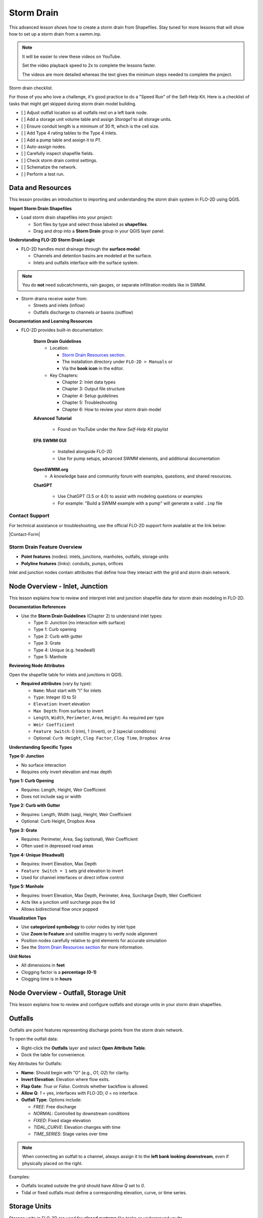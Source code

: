 Storm Drain
========================

This advanced lesson shows how to create a storm drain from Shapefiles.  Stay tuned for more lessons that will
show how to set up a storm drain from a swmm.inp.

.. Note:: It will be easier to view these videos on YouTube.

   Set the video playback speed to 2x to complete the lessons faster.

   The videos are more detailed whereas the text gives the minimum steps needed
   to complete the project.

Storm drain checklist.

For those of you who love a challenge, it's good practice to do a "Speed Run" of the Self-Help
Kit.  Here is a checklist of tasks that might get skipped during storm drain model building.

- [ ] Adjust outfall location so all outfalls rest on a left bank node.
- [ ] Add a storage unit volume table and assign `Storage1` to all storage units.
- [ ] Ensure conduit length is a minimum of 30 ft, which is the cell size.
- [ ] Add Type 4 rating tables to the Type 4 inlets.
- [ ] Add a pump table and assign it to `P1`.
- [ ] Auto-assign nodes.
- [ ] Carefully inspect shapefile fields.
- [ ] Check storm drain control settings.
- [ ] Schematize the network.
- [ ] Perform a test run.

Data and Resources
--------------------

.. raw:: html

   <iframe width="560" height="315" src="https://www.youtube.com/embed/YGHUA2fgIFA?si=hJIfJgNR7BOciJuL"
   title="YouTube video player" frameborder="0" allow="accelerometer; autoplay; clipboard-write; encrypted-media;
   gyroscope; picture-in-picture; web-share" referrerpolicy="strict-origin-when-cross-origin" allowfullscreen></iframe>


This lesson provides an introduction to importing and understanding the storm drain system in FLO-2D using QGIS.

**Import Storm Drain Shapefiles**

- Load storm drain shapefiles into your project:

  - Sort files by type and select those labeled as **shapefiles**.
  - Drag and drop into a **Storm Drain** group in your QGIS layer panel.

**Understanding FLO-2D Storm Drain Logic**

- FLO-2D handles most drainage through the **surface model**:

  - Channels and detention basins are modeled at the surface.
  - Inlets and outfalls interface with the surface system.

.. note::
   You do **not** need subcatchments, rain gauges, or separate infiltration models like in SWMM.

- Storm drains receive water from:

  - Streets and inlets (inflow)
  - Outfalls discharge to channels or basins (outflow)

**Documentation and Learning Resources**

- FLO-2D provides built-in documentation:

    **Storm Drain Guidelines**
      - Location:

        - `Storm Drain Resources section <https://flo-2dkaren.github.io/FLO-2D-Docs/Build25/flo-2d_plugin/user_manual/widgets/storm-drain-editor/index.html#storm-drain-resources>`_.
        - The installation directory under ``FLO-2D > Manuals`` or
        - Via the **book icon** in the editor.

      - Key Chapters:

        - Chapter 2: Inlet data types
        - Chapter 3: Output file structure
        - Chapter 4: Setup guidelines
        - Chapter 5: Troubleshooting
        - Chapter 6: How to review your storm drain model


    **Advanced Tutorial**

       - Found on YouTube under the *New Self-Help Kit* playlist

    **EPA SWMM GUI**

       - Installed alongside FLO-2D
       - Use for pump setups, advanced SWMM elements, and additional documentation

    **OpenSWMM.org**
       - A knowledge base and community forum with examples, questions, and shared resources.

    **ChatGPT**

       - Use ChatGPT (3.5 or 4.0) to assist with modeling questions or examples
       - For example: "Build a SWMM example with a pump" will generate a valid ``.inp`` file


Contact Support
~~~~~~~~~~~~~~~~~

For technical assistance or troubleshooting, use the official FLO-2D support form available at
the link below:

|Contact-Form|

.. |Contact-Form| raw:: html

   <a href="https://flo-2d.com/contact/" target="_blank">Contact Form</a>

Storm Drain Feature Overview
~~~~~~~~~~~~~~~~~~~~~~~~~~~~~~~~~
- **Point features** (nodes): inlets, junctions, manholes, outfalls, storage units
- **Polyline features** (links): conduits, pumps, orifices

Inlet and junction nodes contain attributes that define how they interact with the grid and storm drain network.

Node Overview - Inlet, Junction
----------------------------------

.. raw:: html

   <iframe width="560" height="315" src="https://www.youtube.com/embed/KzIdcyYZKpQ?si=a3u6R2X0fQH_HiuQ"
   title="YouTube video player" frameborder="0" allow="accelerometer; autoplay; clipboard-write; encrypted-media;
   gyroscope; picture-in-picture; web-share" referrerpolicy="strict-origin-when-cross-origin" allowfullscreen></iframe>


This lesson explains how to review and interpret inlet and junction shapefile data for storm drain modeling in FLO-2D.

**Documentation References**

- Use the **Storm Drain Guidelines** (Chapter 2) to understand inlet types:

  - Type 0: Junction (no interaction with surface)
  - Type 1: Curb opening
  - Type 2: Curb with gutter
  - Type 3: Grate
  - Type 4: Unique (e.g. headwall)
  - Type 5: Manhole

**Reviewing Node Attributes**

Open the shapefile table for inlets and junctions in QGIS.

- **Required attributes** (vary by type):

  - ``Name``: Must start with "I" for inlets
  - ``Type``: Integer (0 to 5)
  - ``Elevation``: Invert elevation
  - ``Max Depth``: From surface to invert
  - ``Length``, ``Width``, ``Perimeter``, ``Area``, ``Height``: As required per type
  - ``Weir Coefficient``
  - ``Feature Switch``: 0 (rim), 1 (invert), or 2 (special conditions)
  - Optional: ``Curb Height``, ``Clog Factor``, ``Clog Time``, ``Dropbox Area``

**Understanding Specific Types**


**Type 0: Junction**

- No surface interaction
- Requires only invert elevation and max depth

**Type 1: Curb Opening**

- Requires: Length, Height, Weir Coefficient
- Does not include sag or width

**Type 2: Curb with Gutter**

- Requires: Length, Width (sag), Height, Weir Coefficient
- Optional: Curb Height, Dropbox Area

**Type 3: Grate**

- Requires: Perimeter, Area, Sag (optional), Weir Coefficient
- Often used in depressed road areas

**Type 4: Unique (Headwall)**

- Requires: Invert Elevation, Max Depth
- ``Feature Switch = 1`` sets grid elevation to invert
- Used for channel interfaces or direct inflow control

**Type 5: Manhole**

- Requires: Invert Elevation, Max Depth, Perimeter, Area, Surcharge Depth, Weir Coefficient
- Acts like a junction until surcharge pops the lid
- Allows bidirectional flow once popped

**Visualization Tips**

- Use **categorized symbology** to color nodes by inlet type
- Use **Zoom to Feature** and satellite imagery to verify node alignment
- Position nodes carefully relative to grid elements for accurate simulation
- See the `Storm Drain Resources section <https://flo-2dkaren.github.io/FLO-2D-Docs/Build25/flo-2d_plugin/user_manual/widgets/storm-drain-editor/index.html#storm-drain-resources>`_ for more information.


**Unit Notes**

- All dimensions in **feet**
- Clogging factor is a **percentage (0-1)**
- Clogging time is in **hours**

Node Overview - Outfall, Storage Unit
------------------------------------------

.. raw:: html

   <iframe width="560" height="315" src="https://www.youtube.com/embed/D-tWFxOMdXE?si=DjCLC3GfiyyMzqsu"
   title="YouTube video player" frameborder="0" allow="accelerometer; autoplay; clipboard-write; encrypted-media;
   gyroscope; picture-in-picture; web-share" referrerpolicy="strict-origin-when-cross-origin" allowfullscreen></iframe>


This lesson explains how to review and configure outfalls and storage units in your storm drain shapefiles.

Outfalls
--------

Outfalls are point features representing discharge points from the storm drain network.

To open the outfall data:

- Right-click the **Outfalls** layer and select **Open Attribute Table**.
- Dock the table for convenience.

Key Attributes for Outfalls:

- **Name**: Should begin with "O" (e.g., `O1`, `O2`) for clarity.
- **Invert Elevation**: Elevation where flow exits.
- **Flap Gate**: `True` or `False`. Controls whether backflow is allowed.
- **Allow Q**: `1` = yes, interfaces with FLO-2D; `0` = no interface.
- **Outfall Type**: Options include:

  - `FREE`: Free discharge
  - `NORMAL`: Controlled by downstream conditions
  - `FIXED`: Fixed stage elevation
  - `TIDAL_CURVE`: Elevation changes with time
  - `TIME_SERIES`: Stage varies over time

.. note::
   When connecting an outfall to a channel, always assign it to the **left bank looking downstream**, even if physically placed on the right.

Examples:

- Outfalls located outside the grid should have `Allow Q` set to `0`.
- Tidal or fixed outfalls must define a corresponding elevation, curve, or time series.

Storage Units
-------------

Storage units in FLO-2D are used for **closed systems** like tanks or underground vaults.

Open the **Storage Units** layer:

- Right-click and select **Open Attribute Table**
- Dock the table for visibility

Valid Attributes for Storage Units:

- **Name**: Unique identifier
- **Invert Elevation**: Bottom elevation of the storage unit
- **Max Depth**: Maximum storage depth
- **Initial Depth** *(optional)*
- **Storage Curve**: Define a depth-volume relationship (tabular curve only)

Unsupported Features:

- No **infiltration**, **evaporation**, or **ponded area**
- These values must exist in the `.inp` file but can be left blank or zero

.. note::
   FLO-2D does not support surface ponding or infiltration via storage units. Use the grid system for those interactions.

Where to Learn More
-------------------

- Check the **Storm Drain Guidelines** for `Outfalls <https://flo-2dkaren.github.io/FLO-2D-Docs/Build25/flo-2d_plugin/user_manual/widgets/storm-drain-editor/Properties.html#outfalls>`_ and
  `Storage Unit <https://flo-2dkaren.github.io/FLO-2D-Docs/Build25/flo-2d_plugin/user_manual/widgets/storm-drain-editor/Properties.html#storage-units>`_ setup.
- Use the **EPA SWMM GUI** to understand field definitions
- FLO-2D only uses closed storage systems in the storm drain module

Link Overview - Conduit
-----------------------------

.. raw:: html

   <iframe width="560" height="315" src="https://www.youtube.com/embed/ZReLFF5yfYQ?si=K1QSmsJcsPRt9Hr-"
   title="YouTube video player" frameborder="0" allow="accelerometer; autoplay; clipboard-write; encrypted-media;
   gyroscope; picture-in-picture; web-share" referrerpolicy="strict-origin-when-cross-origin" allowfullscreen></iframe>


This lesson focuses on configuring **conduits** in the storm drain system. Conduits are polylines that connect nodes (e.g., inlets, junctions, outfalls), and are fully stored in the `.inp` file without an associated FLO-2D file.

**Open and Review the Conduit Attribute Table**

1. In QGIS, right-click on the **Conduits** layer and choose **Open Attribute Table**.
2. Dock the table to work alongside the map.
3. Note that conduits:

   - Do not generate `.dat` files like `SWMMFLOW.DAT` or `SWMMOUTF.DAT`.
   - Are entirely represented in the **SWMM .inp file**.

**Key Fields and Attributes**

The following fields should be configured in the conduit shapefile:

+------------------------+----------------+---------------------------------------------+
| Field Name             | Type           | Description                                 |
+========================+================+=============================================+
| `name`                 | String         | Unique identifier                           |
|                        |                |                                             |
+------------------------+----------------+---------------------------------------------+
| `inletoffset`          | Float          | Offset from upstream node                   |
|                        |                |                                             |
+------------------------+----------------+---------------------------------------------+
| `outletoffset`         | Float          | Offset from downstream node                 |
|                        |                |                                             |
+------------------------+----------------+---------------------------------------------+
| `shape`                | String         | Closed RECTANGLE, CIRCULAR, etc.            |
|                        |                |                                             |
+------------------------+----------------+---------------------------------------------+
| `barrels`              | Integer        | Number of parallel conduits                 |
|                        |                |                                             |
+------------------------+----------------+---------------------------------------------+
| `geom1`                | Float          | Max depth (or diameter)                     |
|                        |                |                                             |
+------------------------+----------------+---------------------------------------------+
| `geom2`                | Float          | Width or other geometry parameter           |
|                        |                |                                             |
+------------------------+----------------+---------------------------------------------+
| `geom3`                | Float          | Side slope 1 (if applicable)                |
|                        |                |                                             |
+------------------------+----------------+---------------------------------------------+
| `geom4`                | Float          | Side slope 2 (if applicable)                |
|                        |                |                                             |
+------------------------+----------------+---------------------------------------------+
| `length`               | Float          | Length in feet or meters                    |
|                        |                |                                             |
+------------------------+----------------+---------------------------------------------+
| `n_manning`            | Float          | Manning’s roughness coefficient             |
|                        |                |                                             |
+------------------------+----------------+---------------------------------------------+
| `initial_flow`         | Float          | Optional initial flow                       |
|                        |                |                                             |
+------------------------+----------------+---------------------------------------------+
| `max_flow`             | Float          | Optional max flow                           |
|                        |                |                                             |
+------------------------+----------------+---------------------------------------------+
| `entrance_loss`        | Float          | Entry loss coefficient                      |
|                        |                |                                             |
+------------------------+----------------+---------------------------------------------+
| `exit_loss`            | Float          | Exit loss coefficient                       |
|                        |                |                                             |
+------------------------+----------------+---------------------------------------------+
| `avg_loss`             | Float          | Average loss coefficient                    |
|                        |                |                                             |
+------------------------+----------------+---------------------------------------------+
| `flapgate`             | Integer        | 0 (no flap) or 1 (with flap)                |
+------------------------+----------------+---------------------------------------------+

.. note::
   Use the **Storm Drain Guidelines** or **SWMM GUI Help** to reference proper field definitions and recommended values.

**Tips on Flow Direction**

- Flow direction is determined by the digitized order of the polyline.
- Use the **Advanced Digitizing Toolbar** in QGIS to flip flow direction with the **Reverse Line** tool.
- Turn on **arrow symbology** to visualize flow direction:

  - Right-click layer > Symbology > Line Symbol > Arrow

.. tip::
   Reversing a line also reverses all internal vertices, keeping topology intact.

**Checking Profiles and Connectivity**

Use the **Profile Tool** to visualize elevation and connectivity:

1. Select a starting node and ending node.
2. Plot the conduit profile.
3. Observe invert elevations and slope direction.
4. Check for backward conduits or improper connections.

**Minimum Length Guidelines**

To maintain model stability:

- The **minimum conduit length** should match or exceed the grid cell size.
- For urban grids (typically 20 to 30 ft), no conduit should be shorter than the grid resolution.

.. code-block:: python

   # Example: Reset all conduits with length < 20 to 20
   length < 20 = update to 20


**Loss Coefficients and Flap Gates**

- Reference **SWMM GUI Help > Losses** for entrance/exit coefficient ranges.
- **Flap Gate** set to 1 prevents backflow.

.. important::
   Entry/exit losses are applied to simulate energy loss at junctions and transitions.

Link Overview - Pump, Orifice, Weir
------------------------------------------

.. raw:: html

   <iframe width="560" height="315" src="https://www.youtube.com/embed/FQhkxsgntPY?si=CWEW6rvhRHw51-NA"
   title="YouTube video player" frameborder="0" allow="accelerometer; autoplay; clipboard-write; encrypted-media;
   gyroscope; picture-in-picture; web-share" referrerpolicy="strict-origin-when-cross-origin" allowfullscreen></iframe>

This lesson explains the setup and attributes for **pumps**, **orifices**, and **weirs** in the storm drain system using QGIS and the EPA SWMM interface.

Pumps
-----

To view and configure pump data:

1. Right-click the **Pumps** layer and select **Open Attribute Table**.
2. Dock the table for easier viewing.

Pump fields:

+-------------------+----------+----------------------------------------+
| Field             | Type     | Description                            |
+===================+==========+========================================+
| `name`            | String   | Unique pump name                       |
|                   |          |                                        |
+-------------------+----------+----------------------------------------+
| `init_status`     | String   | "ON" or "OFF"                          |
|                   |          |                                        |
+-------------------+----------+----------------------------------------+
| `start_depth`     | Float    | Starting water depth to activate pump  |
|                   |          |                                        |
+-------------------+----------+----------------------------------------+
| `shutoff_depth`   | Float    | Depth to stop pump                     |
|                   |          |                                        |
+-------------------+----------+----------------------------------------+
| `curve_name`      | String   | Name of the associated pump curve      |
|                   |          |                                        |
+-------------------+----------+----------------------------------------+
| `pump_type`       | String   | Type of pump: IDEAL, TYPE1-4           |
+-------------------+----------+----------------------------------------+

Pump types:

- **IDEAL**: Transfers all flow from inlet to outlet (design only).
- **TYPE 1**: Offline, staged, requires wet well.
- **TYPE 2**: Inline, stepped flow.
- **TYPE 3**: Head/flow differential.
- **TYPE 4**: Flow-depth, continuous.

.. note::
   Set up the pump in the storm drain editor first, then assign the curve data in the **Pump Curves** table.

Orifices
--------

Orifices are typically underground restrictions connected to manholes or other subsurface elements.

+-----------------------+----------+------------------------------------------------+
| Field                 | Type     | Description                                    |
+=======================+==========+================================================+
| `name`                | String   | Unique orifice name                            |
|                       |          |                                                |
+-----------------------+----------+------------------------------------------------+
| `type`                | String   | "SIDE" or "BOTTOM"                             |
|                       |          |                                                |
+-----------------------+----------+------------------------------------------------+
| `shape`               | String   | "CIRCULAR" or "RECTANGULAR"                    |
|                       |          |                                                |
+-----------------------+----------+------------------------------------------------+
| `height`              | Float    | Height of orifice opening                      |
|                       |          |                                                |
+-----------------------+----------+------------------------------------------------+
| `width`               | Float    | Width of opening (for RECTANGULAR)             |
|                       |          |                                                |
+-----------------------+----------+------------------------------------------------+
| `inlet_offset`        | Float    | Distance from invert to orifice opening        |
|                       |          |                                                |
+-----------------------+----------+------------------------------------------------+
| `q_coeff`             | Float    | Discharge coefficient                          |
|                       |          |                                                |
+-----------------------+----------+------------------------------------------------+
| `flap_gate`           | Integer  | 0 or 1 (flap gate on/off)                      |
|                       |          |                                                |
+-----------------------+----------+------------------------------------------------+
| `open_close_time`     | Float    | Optional: time to open or close in hours       |
+-----------------------+----------+------------------------------------------------+

Weirs
-----

Weirs are usually surface-connected structures (rare underground). Always verify usage.

+-----------------------+----------+------------------------------------------------+
| Field                 | Type     | Description                                    |
+=======================+==========+================================================+
| `name`                | String   | Unique weir name                               |
|                       |          |                                                |
+-----------------------+----------+------------------------------------------------+
| `type`                | String   | TRANSVERSE, SIDEFLOW, V-NOTCH, TRAPEZOIDAL     |
|                       |          |                                                |
+-----------------------+----------+------------------------------------------------+
| `height`              | Float    | Height of opening                              |
|                       |          |                                                |
+-----------------------+----------+------------------------------------------------+
| `length`              | Float    | Length of weir opening                         |
|                       |          |                                                |
+-----------------------+----------+------------------------------------------------+
| `side_slope`          | Float    | Slope of trapezoidal shape                     |
|                       |          |                                                |
+-----------------------+----------+------------------------------------------------+
| `inlet_offset`        | Float    | Elevation offset from structure invert         |
|                       |          |                                                |
+-----------------------+----------+------------------------------------------------+
| `q_coeff`             | Float    | Discharge coefficient                          |
|                       |          |                                                |
+-----------------------+----------+------------------------------------------------+
| `flap_gate`           | Integer  | 0 or 1 (flap gate status)                      |
|                       |          |                                                |
+-----------------------+----------+------------------------------------------------+
| `contraction_coeff`   | Float    | Optional contraction coefficient               |
+-----------------------+----------+------------------------------------------------+

.. caution::
   Weirs are typically not used in FLO-2D storm drain systems. If one appears in an `.inp` file, confirm its purpose. May need to be removed if inherited from surface modeling software.

**Review Tips**

- Use the **EPA SWMM GUI** to preview expected inputs and verify how fields work together.
- Field types and required formats should follow SWMM rules.
- Curves (for pumps and orifices) are configured in a separate step.


Create a Storm Drain from Shapefiles
------------------------------------

.. raw:: html

   <iframe width="560" height="315" src="https://www.youtube.com/embed/DNxhqBgOfuY?si=D67eo3YLWYpqs0x4"
   title="YouTube video player" frameborder="0" allow="accelerometer; autoplay; clipboard-write; encrypted-media;
   gyroscope; picture-in-picture; web-share" referrerpolicy="strict-origin-when-cross-origin" allowfullscreen></iframe>
   

This lesson walks through building an entire storm drain system from shapefiles, defining rating tables, storage units, and pump curves, and then running the simulation.

Step 1: Load Shapefiles
~~~~~~~~~~~~~~~~~~~~~~~~~~
- Open the **Advanced Storm Drain Layers** folder.
- Drag and drop the appropriate shapefiles into QGIS.

.. image:: ../img/shg/5/shg_storm001.jpg

- Do **not** add them to the GeoPackage. Keep them in the User Layers.
- Save when prompted and select **Yes** to embed data into the GeoPackage for portability.

Step 2: Assign Shapefile Fields
~~~~~~~~~~~~~~~~~~~~~~~~~~~~~~~~~~~~~
Open the **Storm Drain Editor** and click **Select Components from Shapefile**.

.. image:: ../img/shg/5/shg_storm002.jpg

- Point layers like inlets, outfalls, and storage units will show up in the dropdown.
- Assign each required field from the shapefile attributes:
  - Example: `Inlet Name` → `name`, `Type` → `type`, etc.
- Turn off unused or null-value fields to avoid unnecessary entries.

.. image:: ../img/shg/5/shg_storm003.jpg

.. image:: ../img/shg/5/shg_storm004.jpg

.. image:: ../img/shg/5/shg_storm021.jpg

.. image:: ../img/shg/5/shg_storm005.jpg

.. image:: ../img/shg/5/shg_storm006.jpg

.. image:: ../img/shg/5/shg_storm022.jpg

.. image:: ../img/shg/5/shg_storm023.jpg

Click **Assign Selected Fields**, then click **OK** for the warning that follows.

.. image:: ../img/shg/5/shg_storm024.jpg

.. image:: ../img/shg/5/shg_storm007.jpg

Step 3: Assign Nodes to Links
~~~~~~~~~~~~~~~~~~~~~~~~~~~~~~~~~
Click the **Auto-Assign Links and Nodes** button.

.. image:: ../img/shg/5/shg_storm008.jpg

- This assigns start and end nodes to each conduit.
- Uses the closest node within a 3-ft radius from the first and last vertex of a conduit.

.. warning::
   - Make sure conduit directions are correct using the **Reverse Line Tool** in the **Advanced Digitizing Toolbar**.
   - Use the **Snapping Tool** to ensure precise vertex-node connections.

Check the **Simulate Storm Drain** box to turn it on.

.. image:: ../img/shg/5/shg_storm010.jpg

Step 4: Add Type 4 Rating Tables and Culverts
~~~~~~~~~~~~~~~~~~~~~~~~~~~~~~~~~~~~~~~~~~~~~~~~~~~~

- Go to the **Type 4 Table Editor**.

.. image:: ../img/shg/5/shg_storm011.jpg

- Import rating tables or culvert equations for each type 4 inlet.

.. image:: ../img/shg/5/shg_storm012.jpg

.. image:: ../img/shg/5/shg_storm013.jpg

- File names must match inlet names (e.g., ``41.txt`` for inlet 41).
- Format for rating tables: Depth on the left, Discharge on the right.

Step 5: Add Pump Curve Data
~~~~~~~~~~~~~~~~~~~~~~~~~~~~~~
- Add a pump curve via the Pump Table interface.

.. image:: ../img/shg/5/shg_storm014.jpg

- Name it to match the pump (e.g., ``P1``).

.. image:: ../img/shg/5/shg_storm015.jpg

- Enter a depth-discharge pair (e.g., ``1,10``, ``2,20``).

.. image:: ../img/shg/5/shg_storm016.jpg

- Data is saved automatically when you click off the cell.

Step 6: Add Storage Unit Curves
~~~~~~~~~~~~~~~~~~~~~~~~~~~~~~~~~~
- Open **Storage Units** attribute table.

.. image:: ../img/shg/5/shg_storm025.jpg

- Use the **FLO-2D Info Tool** to open the storage curve editor.

.. image:: ../img/shg/5/shg_storm026.jpg

- Import a tab-delimited text file or paste Excel values.

.. image:: ../img/shg/5/shg_storm027.jpg

.. image:: ../img/shg/5/shg_storm028.jpg

.. image:: ../img/shg/5/shg_storm029.jpg

Step 7: Set Storm Drain Control Parameters
~~~~~~~~~~~~~~~~~~~~~~~~~~~~~~~~~~~~~~~~~~~~~~~~~~~~
- Set the **start and end time** of your simulation (e.g., 10 hours).
- Ensure it matches any time series used.
- Adjust the **report step**, **flow units** (CFS/CMS), and **routing method**.
- Leave advanced defaults unless needed.

.. image:: ../img/shg/5/shg_storm017.jpg


Step 8: Schematize and Run
~~~~~~~~~~~~~~~~~~~~~~~~~~~~~~
- Click **Schematize Storm Drain** to export ``SWMM.OUTF``, ``SWMM.FLOW``, ``DROPBOX.DAT``, etc.

.. image:: ../img/shg/5/shg_storm018.jpg

- Click **Quick Run** to simulate.
- Output files will populate your designated folder.

.. image:: ../img/shg/5/shg_storm019.jpg

.. image:: ../img/shg/5/shg_storm020.jpg

.. tip::
   If errors occur, check your shapefile connections, field assignments, or go to a **FLO-2D Troubleshooting** video in the series.

Summary and Review Results
---------------------------

Coming Soon

Storm Drain from SWMM.INP
---------------------------

Coming Soon